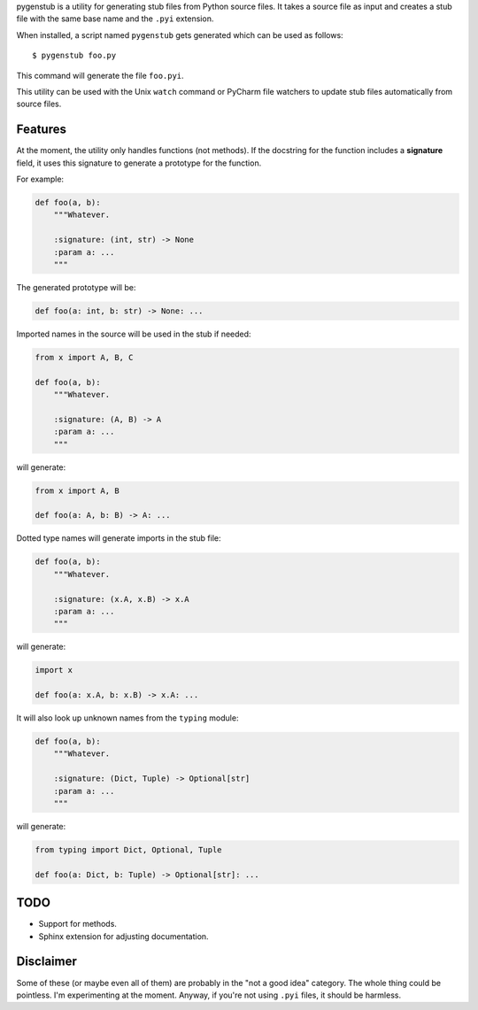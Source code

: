 pygenstub is a utility for generating stub files from Python source files.
It takes a source file as input and creates a stub file
with the same base name and the ``.pyi`` extension.

When installed, a script named ``pygenstub`` gets generated which
can be used as follows::

  $ pygenstub foo.py

This command will generate the file ``foo.pyi``.

This utility can be used with the Unix ``watch`` command or PyCharm
file watchers to update stub files automatically from source files.

Features
--------

At the moment, the utility only handles functions (not methods).
If the docstring for the function includes a **signature** field,
it uses this signature to generate a prototype for the function.

For example:

.. code-block:: python

   def foo(a, b):
       """Whatever.

       :signature: (int, str) -> None
       :param a: ...
       """

The generated prototype will be:

.. code-block:: python

   def foo(a: int, b: str) -> None: ...


Imported names in the source will be used in the stub if needed:

.. code-block:: python

   from x import A, B, C

   def foo(a, b):
       """Whatever.

       :signature: (A, B) -> A
       :param a: ...
       """

will generate:

.. code-block:: python

   from x import A, B

   def foo(a: A, b: B) -> A: ...


Dotted type names will generate imports in the stub file:

.. code-block:: python

   def foo(a, b):
       """Whatever.

       :signature: (x.A, x.B) -> x.A
       :param a: ...
       """

will generate:

.. code-block:: python

   import x

   def foo(a: x.A, b: x.B) -> x.A: ...


It will also look up unknown names from the ``typing`` module:

.. code-block:: python

   def foo(a, b):
       """Whatever.

       :signature: (Dict, Tuple) -> Optional[str]
       :param a: ...
       """

will generate:

.. code-block:: python

   from typing import Dict, Optional, Tuple

   def foo(a: Dict, b: Tuple) -> Optional[str]: ...


TODO
----

- Support for methods.
- Sphinx extension for adjusting documentation.


Disclaimer
----------

Some of these (or maybe even all of them) are probably
in the "not a good idea" category. The whole thing could be pointless.
I'm experimenting at the moment. Anyway, if you're not using ``.pyi``
files, it should be harmless.
